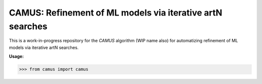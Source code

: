 CAMUS: Refinement of ML models via iterative artN searches
==========================================================

This is a work-in-progress repository for the `CAMUS` algorithm (WIP name also) for automatizing refinement of ML models via iterative artN searches.

**Usage:**

>>> from camus import camus 
